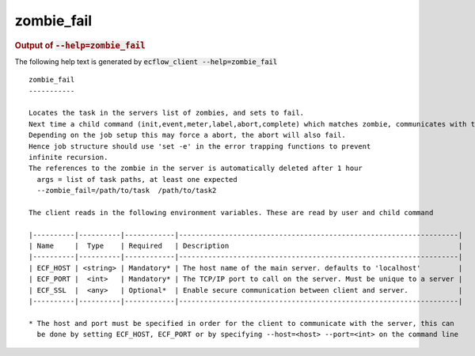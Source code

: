 
.. _zombie_fail_cli:

zombie_fail
///////////







.. rubric:: Output of :code:`--help=zombie_fail`



The following help text is generated by :code:`ecflow_client --help=zombie_fail`

::

   
   zombie_fail
   -----------
   
   Locates the task in the servers list of zombies, and sets to fail.
   Next time a child command (init,event,meter,label,abort,complete) which matches zombie, communicates with the server, will be set to fail.
   Depending on the job setup this may force a abort, the abort will also fail.
   Hence job structure should use 'set -e' in the error trapping functions to prevent
   infinite recursion.
   The references to the zombie in the server is automatically deleted after 1 hour
     args = list of task paths, at least one expected
     --zombie_fail=/path/to/task  /path/to/task2
   
   The client reads in the following environment variables. These are read by user and child command
   
   |----------|----------|------------|-------------------------------------------------------------------|
   | Name     |  Type    | Required   | Description                                                       |
   |----------|----------|------------|-------------------------------------------------------------------|
   | ECF_HOST | <string> | Mandatory* | The host name of the main server. defaults to 'localhost'         |
   | ECF_PORT |  <int>   | Mandatory* | The TCP/IP port to call on the server. Must be unique to a server |
   | ECF_SSL  |  <any>   | Optional*  | Enable secure communication between client and server.            |
   |----------|----------|------------|-------------------------------------------------------------------|
   
   * The host and port must be specified in order for the client to communicate with the server, this can 
     be done by setting ECF_HOST, ECF_PORT or by specifying --host=<host> --port=<int> on the command line
   

